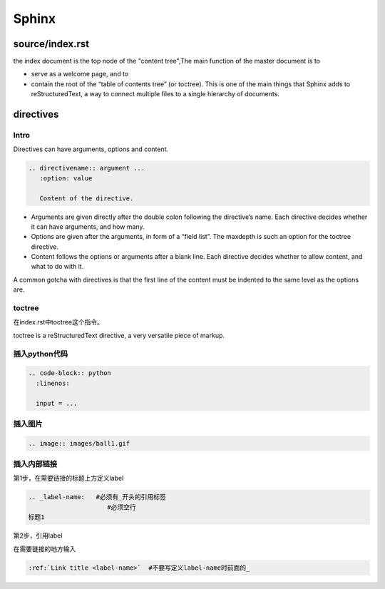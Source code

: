 Sphinx
=======

source/index.rst
------------------
the index document is the top node of the "content tree",The main function of the master document is to 

- serve as a welcome page, and to 
- contain the root of the “table of contents tree” (or toctree). This is one of the main things that Sphinx adds to reStructuredText, a way to connect multiple files to a single hierarchy of documents.

directives
------------
Intro
^^^^^^^^
Directives can have arguments, options and content.

.. code-block:: none

  .. directivename:: argument ...
     :option: value

     Content of the directive.

- Arguments are given directly after the double colon following the directive’s name. Each directive decides whether it can have arguments, and how many.
- Options are given after the arguments, in form of a “field list”. The maxdepth is such an option for the toctree directive.
- Content follows the options or arguments after a blank line. Each directive decides whether to allow content, and what to do with it.

A common gotcha with directives is that the first line of the content must be indented to the same level as the options are.


toctree
^^^^^^^^
在index.rst中toctree这个指令。

toctree is a reStructuredText directive, a very versatile piece of markup.

插入python代码
^^^^^^^^^^^^^^^^
.. code-block:: none

  .. code-block:: python
    :linenos:

    input = ...

插入图片
^^^^^^^^^^

.. code-block:: none

  .. image:: images/ball1.gif

插入内部链接
^^^^^^^^^^^^^
第1步，在需要链接的标题上方定义label

.. code-block:: none

  .. _label-name:   #必须有_开头的引用标签
                       #必须空行
  标题1

第2步，引用label

在需要链接的地方输入

.. code-block:: none

  :ref:`Link title <label-name>`  #不要写定义label-name时前面的_
